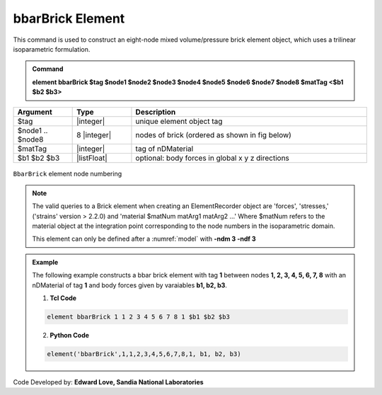 .. _bbarBrick::

bbarBrick Element
^^^^^^^^^^^^^^^^^

This command is used to construct an eight-node mixed volume/pressure brick element object, which uses a trilinear isoparametric formulation.

.. admonition:: Command

   **element bbarBrick $tag $node1 $node2 $node3 $node4 $node5 $node6 $node7 $node8 $matTag <$b1 $b2 $b3>**

.. csv-table:: 
   :header: "Argument", "Type", "Description"
   :widths: 10, 10, 40

   $tag, |integer|,	unique element object tag
   $node1 .. $node8, 8 |integer|, nodes of brick (ordered as shown in fig below)
   $matTag, |integer|, tag of nDMaterial
   $b1 $b2 $b3, |listFloat|, optional: body forces in global x y z directions


.. figure:: brick.png
	:align: center
	:figclass: align-center

	``BbarBrick`` element node numbering

.. note::

   The valid queries to a Brick element when creating an ElementRecorder object are 'forces', 'stresses,' ('strains' version > 2.2.0) and 'material $matNum matArg1 matArg2 ...' Where $matNum refers to the material object at the integration point corresponding to the node numbers in the isoparametric domain.

   This element can only be defined after a :numref:`model` with **-ndm 3 -ndf 3**

.. admonition:: Example 

   The following example constructs a bbar brick element with tag **1** between nodes **1, 2, 3, 4, 5, 6, 7, 8** with an nDMaterial of tag **1** and body forces given by varaiables **b1, b2, b3**.

   1. **Tcl Code**

   .. code-block:: tcl

      element bbarBrick 1 1 2 3 4 5 6 7 8 1 $b1 $b2 $b3

   2. **Python Code**

   .. code-block:: python

      element('bbarBrick',1,1,2,3,4,5,6,7,8,1, b1, b2, b3)

Code Developed by: **Edward Love, Sandia National Laboratories**
